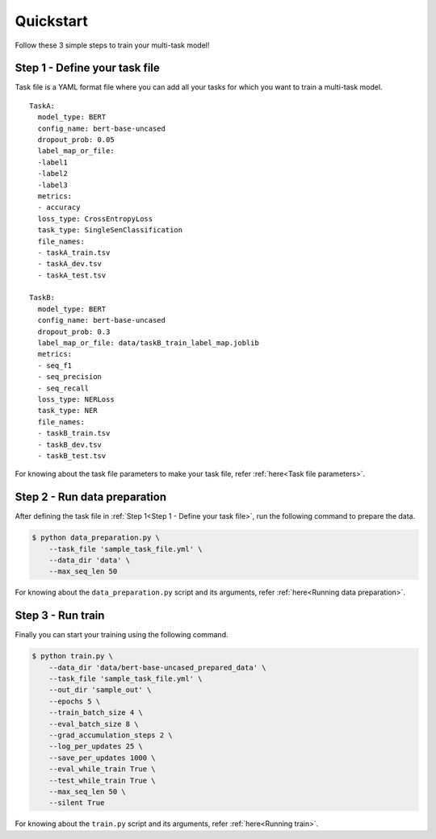 Quickstart
===========
Follow these 3 simple steps to train your multi-task model!

Step 1 - Define your task file
------------------------------

Task file is a YAML format file where you can add all your tasks for which you want to train a multi-task model.

::

  TaskA:
    model_type: BERT
    config_name: bert-base-uncased
    dropout_prob: 0.05
    label_map_or_file:
    -label1
    -label2
    -label3
    metrics:
    - accuracy
    loss_type: CrossEntropyLoss
    task_type: SingleSenClassification
    file_names:
    - taskA_train.tsv
    - taskA_dev.tsv
    - taskA_test.tsv

  TaskB:
    model_type: BERT
    config_name: bert-base-uncased
    dropout_prob: 0.3
    label_map_or_file: data/taskB_train_label_map.joblib
    metrics:
    - seq_f1
    - seq_precision
    - seq_recall
    loss_type: NERLoss
    task_type: NER
    file_names:
    - taskB_train.tsv
    - taskB_dev.tsv
    - taskB_test.tsv

For knowing about the task file parameters to make your task file, refer :ref:`here<Task file parameters>`.

Step 2 - Run data preparation
-----------------------------

After defining the task file in :ref:`Step 1<Step 1 - Define your task file>`, run the following command to prepare the data.

.. code-block:: console
  
  $ python data_preparation.py \ 
      --task_file 'sample_task_file.yml' \
      --data_dir 'data' \
      --max_seq_len 50 

For knowing about the ``data_preparation.py`` script and its arguments, refer :ref:`here<Running data preparation>`.

Step 3 - Run train
------------------

Finally you can start your training using the following command.

.. code-block:: console
  
  $ python train.py \
      --data_dir 'data/bert-base-uncased_prepared_data' \
      --task_file 'sample_task_file.yml' \
      --out_dir 'sample_out' \
      --epochs 5 \
      --train_batch_size 4 \
      --eval_batch_size 8 \
      --grad_accumulation_steps 2 \
      --log_per_updates 25 \
      --save_per_updates 1000 \
      --eval_while_train True \
      --test_while_train True \
      --max_seq_len 50 \
      --silent True 

For knowing about the ``train.py`` script and its arguments, refer :ref:`here<Running train>`.


